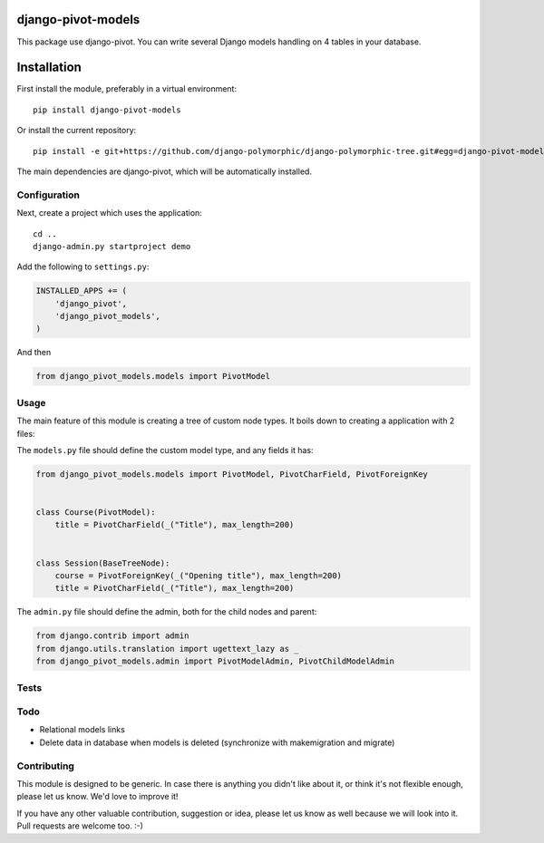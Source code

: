 .. image:: https://img.shields.io/travis/django-polymorphic/django-polymorphic-tree/master.svg?branch=master
    :target: http://travis-ci.org/django-polymorphic/django-polymorphic-tree
.. image:: https://img.shields.io/pypi/v/django-polymorphic-tree.svg
    :target: https://pypi.python.org/pypi/django-polymorphic-tree/
.. image:: https://img.shields.io/badge/wheel-yes-green.svg
    :target: https://pypi.python.org/pypi/django-polymorphic-tree/
.. image:: https://img.shields.io/pypi/l/django-polymorphic-tree.svg
    :target: https://pypi.python.org/pypi/django-polymorphic-tree/
.. image:: https://img.shields.io/codecov/c/github/django-polymorphic/django-polymorphic-tree/master.svg
    :target: https://codecov.io/github/django-polymorphic/django-polymorphic-tree?branch=master

django-pivot-models
=======================

This package use django-pivot.
You can write several Django models handling on 4 tables in your database.

Installation
============

First install the module, preferably in a virtual environment::

    pip install django-pivot-models

Or install the current repository::

    pip install -e git+https://github.com/django-polymorphic/django-polymorphic-tree.git#egg=django-pivot-models

The main dependencies are django-pivot,
which will be automatically installed.

Configuration
-------------

Next, create a project which uses the application::

    cd ..
    django-admin.py startproject demo

Add the following to ``settings.py``:

.. code:: python

    INSTALLED_APPS += (
        'django_pivot',
        'django_pivot_models',
    )

And then

.. code:: python

    from django_pivot_models.models import PivotModel

Usage
-----

The main feature of this module is creating a tree of custom node types.
It boils down to creating a application with 2 files:

The ``models.py`` file should define the custom model type, and any fields it has:

.. code:: python

    from django_pivot_models.models import PivotModel, PivotCharField, PivotForeignKey


    class Course(PivotModel):
        title = PivotCharField(_("Title"), max_length=200)


    class Session(BaseTreeNode):
        course = PivotForeignKey(_("Opening title"), max_length=200)
        title = PivotCharField(_("Title"), max_length=200)


The ``admin.py`` file should define the admin, both for the child nodes and parent:

.. code:: python

    from django.contrib import admin
    from django.utils.translation import ugettext_lazy as _
    from django_pivot_models.admin import PivotModelAdmin, PivotChildModelAdmin


Tests
-----


Todo
----

* Relational models links
* Delete data in database when models is deleted (synchronize with makemigration and migrate)


Contributing
------------

This module is designed to be generic. In case there is anything you didn't like about it,
or think it's not flexible enough, please let us know. We'd love to improve it!

If you have any other valuable contribution, suggestion or idea,
please let us know as well because we will look into it.
Pull requests are welcome too. :-)


